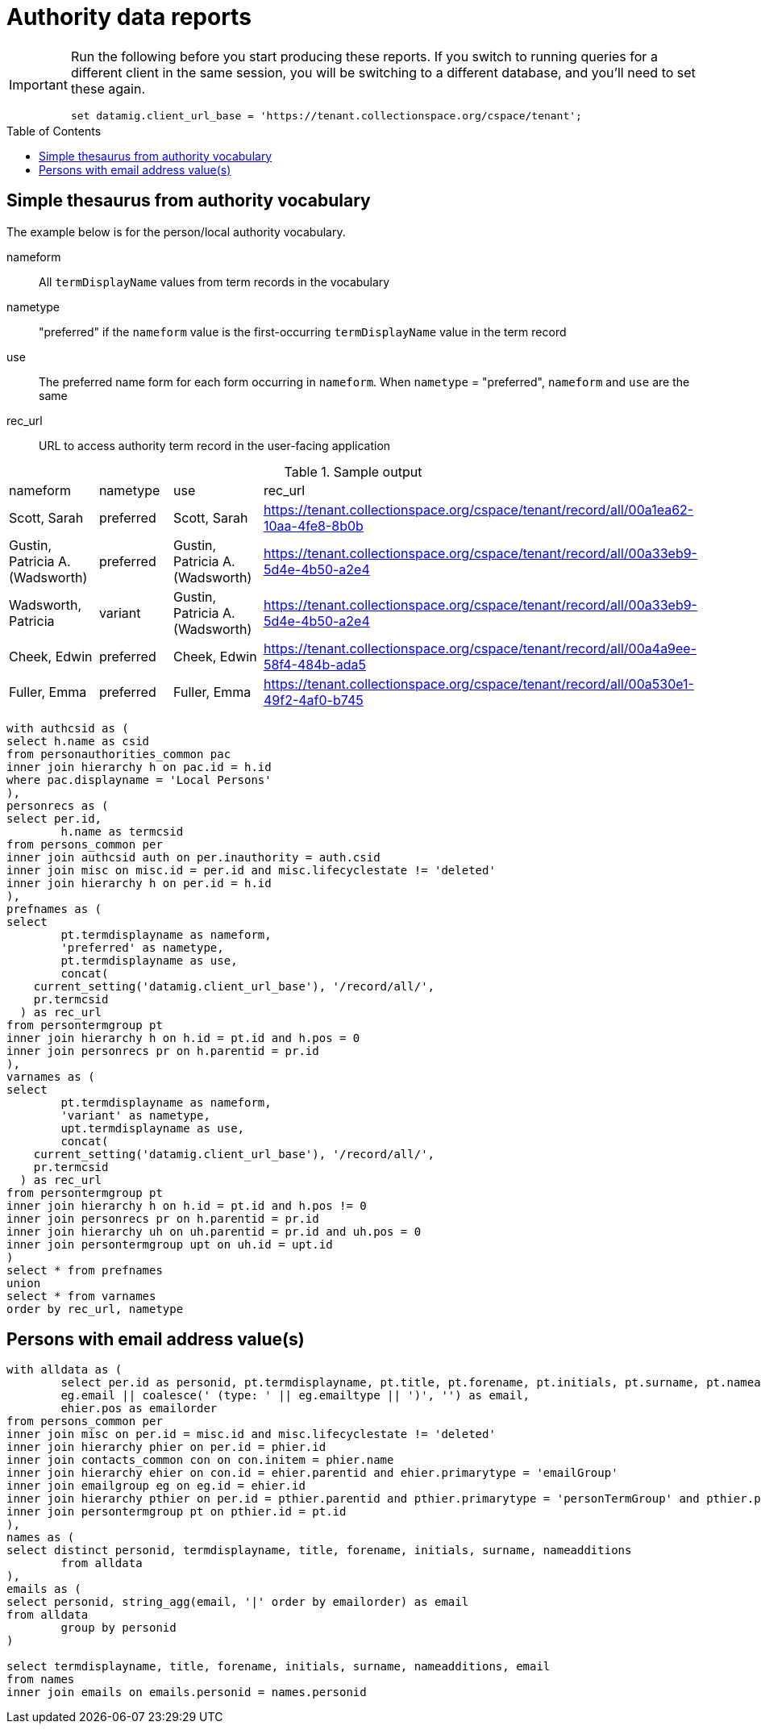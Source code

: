 :toc:
:toc-placement!:
:toclevels: 4

= Authority data reports

[IMPORTANT]
====
Run the following before you start producing these reports. If you switch to running queries for a different client in the same session, you will be switching to a different database, and you'll need to set these again.

[source,sql]
----
set datamig.client_url_base = 'https://tenant.collectionspace.org/cspace/tenant';
----

====

toc::[]

== Simple thesaurus from authority vocabulary

The example below is for the person/local authority vocabulary.

nameform:: All `termDisplayName` values from term records in the vocabulary
nametype:: "preferred" if the `nameform` value is the first-occurring `termDisplayName` value in the term record
use:: The preferred name form for each form occurring in `nameform`. When `nametype` = "preferred", `nameform` and `use` are the same
rec_url:: URL to access authority term record in the user-facing application

.Sample output
[format=csv]
|===
"nameform","nametype","use","rec_url"
"Scott, Sarah","preferred","Scott, Sarah","https://tenant.collectionspace.org/cspace/tenant/record/all/00a1ea62-10aa-4fe8-8b0b"
"Gustin, Patricia A. (Wadsworth)","preferred","Gustin, Patricia A. (Wadsworth)","https://tenant.collectionspace.org/cspace/tenant/record/all/00a33eb9-5d4e-4b50-a2e4"
"Wadsworth, Patricia","variant","Gustin, Patricia A. (Wadsworth)","https://tenant.collectionspace.org/cspace/tenant/record/all/00a33eb9-5d4e-4b50-a2e4"
"Cheek, Edwin","preferred","Cheek, Edwin","https://tenant.collectionspace.org/cspace/tenant/record/all/00a4a9ee-58f4-484b-ada5"
"Fuller, Emma","preferred","Fuller, Emma","https://tenant.collectionspace.org/cspace/tenant/record/all/00a530e1-49f2-4af0-b745"
|===

[source,sql]
----
with authcsid as (
select h.name as csid
from personauthorities_common pac
inner join hierarchy h on pac.id = h.id
where pac.displayname = 'Local Persons'
),
personrecs as (
select per.id,
	h.name as termcsid
from persons_common per
inner join authcsid auth on per.inauthority = auth.csid
inner join misc on misc.id = per.id and misc.lifecyclestate != 'deleted'
inner join hierarchy h on per.id = h.id
),
prefnames as (
select
	pt.termdisplayname as nameform,
	'preferred' as nametype,
	pt.termdisplayname as use,
	concat(
    current_setting('datamig.client_url_base'), '/record/all/',
    pr.termcsid
  ) as rec_url
from persontermgroup pt
inner join hierarchy h on h.id = pt.id and h.pos = 0
inner join personrecs pr on h.parentid = pr.id
),
varnames as (
select
	pt.termdisplayname as nameform,
	'variant' as nametype,
	upt.termdisplayname as use,
	concat(
    current_setting('datamig.client_url_base'), '/record/all/',
    pr.termcsid
  ) as rec_url
from persontermgroup pt
inner join hierarchy h on h.id = pt.id and h.pos != 0
inner join personrecs pr on h.parentid = pr.id
inner join hierarchy uh on uh.parentid = pr.id and uh.pos = 0
inner join persontermgroup upt on uh.id = upt.id
)
select * from prefnames
union
select * from varnames
order by rec_url, nametype
----

== Persons with email address value(s)

[source, sql]
----
with alldata as (
	select per.id as personid, pt.termdisplayname, pt.title, pt.forename, pt.initials, pt.surname, pt.nameadditions,
	eg.email || coalesce(' (type: ' || eg.emailtype || ')', '') as email,
	ehier.pos as emailorder
from persons_common per
inner join misc on per.id = misc.id and misc.lifecyclestate != 'deleted'
inner join hierarchy phier on per.id = phier.id
inner join contacts_common con on con.initem = phier.name
inner join hierarchy ehier on con.id = ehier.parentid and ehier.primarytype = 'emailGroup'
inner join emailgroup eg on eg.id = ehier.id
inner join hierarchy pthier on per.id = pthier.parentid and pthier.primarytype = 'personTermGroup' and pthier.pos = 0
inner join persontermgroup pt on pthier.id = pt.id
),
names as (
select distinct personid, termdisplayname, title, forename, initials, surname, nameadditions
	from alldata
),
emails as (
select personid, string_agg(email, '|' order by emailorder) as email
from alldata
	group by personid
)

select termdisplayname, title, forename, initials, surname, nameadditions, email
from names
inner join emails on emails.personid = names.personid
----
